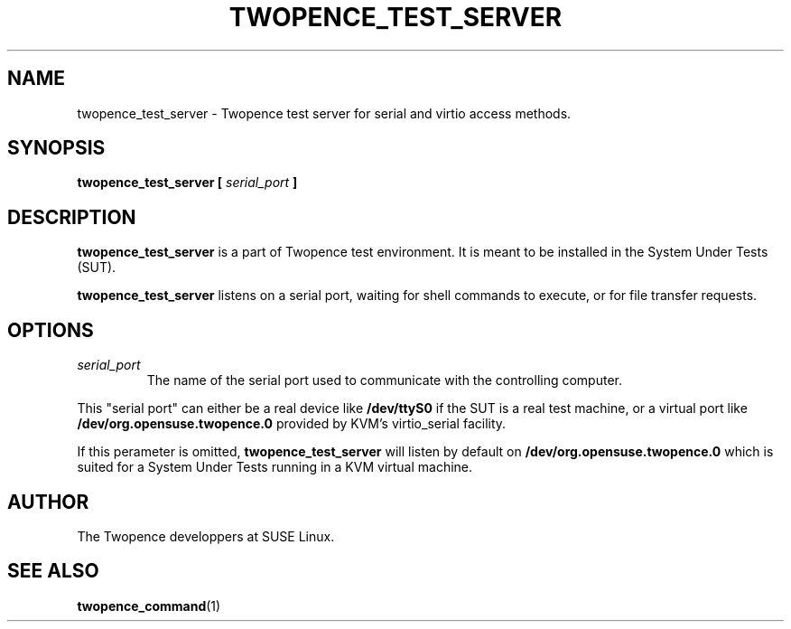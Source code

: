 .\" Process this file with
.\" groff -man -Tascii server.1
.\"
.TH TWOPENCE_TEST_SERVER "1" "January 2015" "Twopence 0.3.0" "Server side commands"

.SH NAME
twopence_test_server \- Twopence test server for serial and virtio access methods.

.SH SYNOPSIS
.B twopence_test_server [
.I serial_port
.B ]

.SH DESCRIPTION
.B twopence_test_server
is a part of Twopence test environment. It is meant to be installed in the
System Under Tests (SUT).
.PP
.B twopence_test_server
listens on a serial port, waiting for shell commands to execute, or for file
transfer requests.

.SH OPTIONS
.IP \fIserial_port\fR
The name of the serial port used to communicate with
the controlling computer.
.PP
This "serial port" can either be a real device like
.B /dev/ttyS0
if the SUT is a real test machine, or a virtual port like
.B /dev/org.opensuse.twopence.0
provided by KVM's virtio_serial facility.
.PP
If this perameter is omitted,
.B twopence_test_server
will listen by default on
.B /dev/org.opensuse.twopence.0
which is suited for a System Under Tests running in a KVM virtual
machine.

.SH AUTHOR
The Twopence developpers at SUSE Linux.

.SH SEE ALSO
.BR twopence_command (1)
